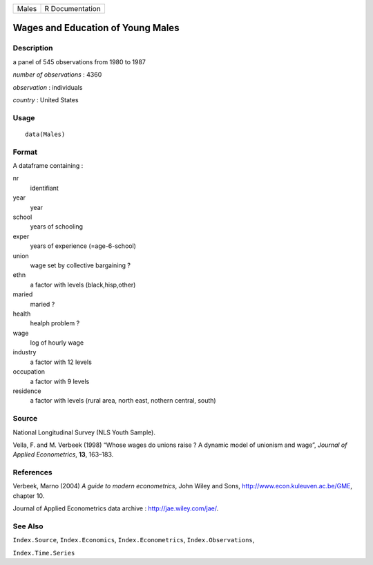 +---------+-------------------+
| Males   | R Documentation   |
+---------+-------------------+

Wages and Education of Young Males
----------------------------------

Description
~~~~~~~~~~~

a panel of 545 observations from 1980 to 1987

*number of observations* : 4360

*observation* : individuals

*country* : United States

Usage
~~~~~

::

    data(Males)

Format
~~~~~~

A dataframe containing :

nr
    identifiant

year
    year

school
    years of schooling

exper
    years of experience (=age-6-school)

union
    wage set by collective bargaining ?

ethn
    a factor with levels (black,hisp,other)

maried
    maried ?

health
    healph problem ?

wage
    log of hourly wage

industry
    a factor with 12 levels

occupation
    a factor with 9 levels

residence
    a factor with levels (rural area, north east, nothern central,
    south)

Source
~~~~~~

National Longitudinal Survey (NLS Youth Sample).

Vella, F. and M. Verbeek (1998) “Whose wages do unions raise ? A dynamic
model of unionism and wage”, *Journal of Applied Econometrics*, **13**,
163–183.

References
~~~~~~~~~~

Verbeek, Marno (2004) *A guide to modern econometrics*, John Wiley and
Sons,
`http://www.econ.kuleuven.ac.be/GME <http://www.econ.kuleuven.ac.be/GME>`__,
chapter 10.

Journal of Applied Econometrics data archive :
`http://jae.wiley.com/jae/ <http://jae.wiley.com/jae/>`__.

See Also
~~~~~~~~

``Index.Source``, ``Index.Economics``, ``Index.Econometrics``,
``Index.Observations``,

``Index.Time.Series``
